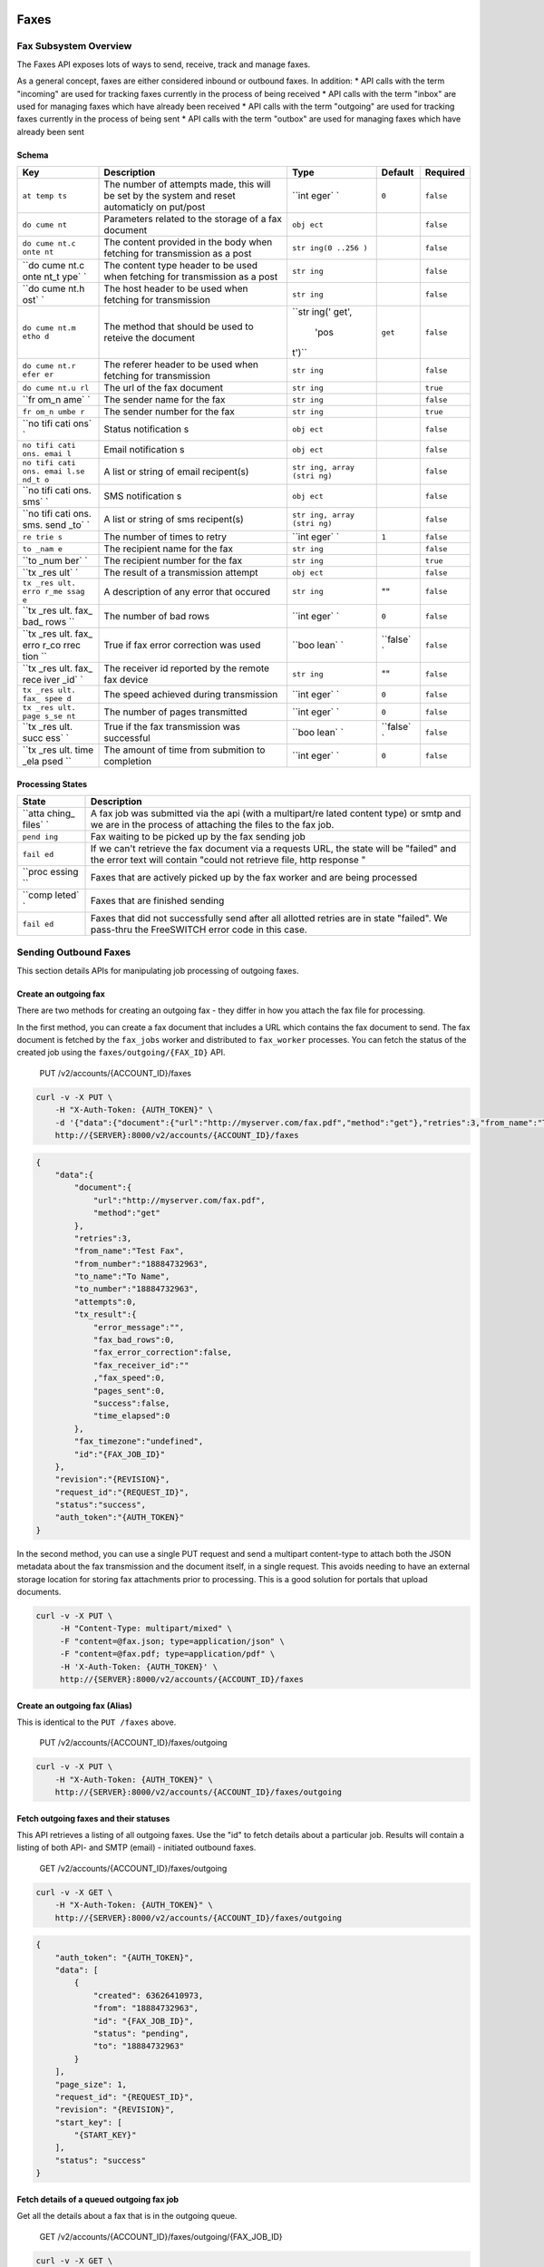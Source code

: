 Faxes
-----

Fax Subsystem Overview
~~~~~~~~~~~~~~~~~~~~~~

The Faxes API exposes lots of ways to send, receive, track and manage faxes.

As a general concept, faxes are either considered inbound or outbound faxes. In addition: \* API calls with the term "incoming" are used for tracking faxes currently in the process of being received \* API calls with the term "inbox" are used for managing faxes which have already been received \* API calls with the term "outgoing" are used for tracking faxes currently in the process of being sent \* API calls with the term "outbox" are used for managing faxes which have already been sent

Schema
^^^^^^

+------+--------------+-------+----------+-----------+
| Key  | Description  | Type  | Default  | Required  |
+======+==============+=======+==========+===========+
| ``at | The number   | ``int | ``0``    | ``false`` |
| temp | of attempts  | eger` |          |           |
| ts`` | made, this   | `     |          |           |
|      | will be set  |       |          |           |
|      | by the       |       |          |           |
|      | system and   |       |          |           |
|      | reset        |       |          |           |
|      | automaticly  |       |          |           |
|      | on put/post  |       |          |           |
+------+--------------+-------+----------+-----------+
| ``do | Parameters   | ``obj |          | ``false`` |
| cume | related to   | ect`` |          |           |
| nt`` | the storage  |       |          |           |
|      | of a fax     |       |          |           |
|      | document     |       |          |           |
+------+--------------+-------+----------+-----------+
| ``do | The content  | ``str |          | ``false`` |
| cume | provided in  | ing(0 |          |           |
| nt.c | the body     | ..256 |          |           |
| onte | when         | )``   |          |           |
| nt`` | fetching for |       |          |           |
|      | transmission |       |          |           |
|      | as a post    |       |          |           |
+------+--------------+-------+----------+-----------+
| ``do | The content  | ``str |          | ``false`` |
| cume | type header  | ing`` |          |           |
| nt.c | to be used   |       |          |           |
| onte | when         |       |          |           |
| nt_t | fetching for |       |          |           |
| ype` | transmission |       |          |           |
| `    | as a post    |       |          |           |
+------+--------------+-------+----------+-----------+
| ``do | The host     | ``str |          | ``false`` |
| cume | header to be | ing`` |          |           |
| nt.h | used when    |       |          |           |
| ost` | fetching for |       |          |           |
| `    | transmission |       |          |           |
+------+--------------+-------+----------+-----------+
| ``do | The method   | ``str | ``get``  | ``false`` |
| cume | that should  | ing(' |          |           |
| nt.m | be used to   | get', |          |           |
| etho | reteive the  |  'pos |          |           |
| d``  | document     | t')`` |          |           |
+------+--------------+-------+----------+-----------+
| ``do | The referer  | ``str |          | ``false`` |
| cume | header to be | ing`` |          |           |
| nt.r | used when    |       |          |           |
| efer | fetching for |       |          |           |
| er`` | transmission |       |          |           |
+------+--------------+-------+----------+-----------+
| ``do | The url of   | ``str |          | ``true``  |
| cume | the fax      | ing`` |          |           |
| nt.u | document     |       |          |           |
| rl`` |              |       |          |           |
+------+--------------+-------+----------+-----------+
| ``fr | The sender   | ``str |          | ``false`` |
| om_n | name for the | ing`` |          |           |
| ame` | fax          |       |          |           |
| `    |              |       |          |           |
+------+--------------+-------+----------+-----------+
| ``fr | The sender   | ``str |          | ``true``  |
| om_n | number for   | ing`` |          |           |
| umbe | the fax      |       |          |           |
| r``  |              |       |          |           |
+------+--------------+-------+----------+-----------+
| ``no | Status       | ``obj |          | ``false`` |
| tifi | notification | ect`` |          |           |
| cati | s            |       |          |           |
| ons` |              |       |          |           |
| `    |              |       |          |           |
+------+--------------+-------+----------+-----------+
| ``no | Email        | ``obj |          | ``false`` |
| tifi | notification | ect`` |          |           |
| cati | s            |       |          |           |
| ons. |              |       |          |           |
| emai |              |       |          |           |
| l``  |              |       |          |           |
+------+--------------+-------+----------+-----------+
| ``no | A list or    | ``str |          | ``false`` |
| tifi | string of    | ing,  |          |           |
| cati | email        | array |          |           |
| ons. | recipent(s)  | (stri |          |           |
| emai |              | ng)`` |          |           |
| l.se |              |       |          |           |
| nd_t |              |       |          |           |
| o``  |              |       |          |           |
+------+--------------+-------+----------+-----------+
| ``no | SMS          | ``obj |          | ``false`` |
| tifi | notification | ect`` |          |           |
| cati | s            |       |          |           |
| ons. |              |       |          |           |
| sms` |              |       |          |           |
| `    |              |       |          |           |
+------+--------------+-------+----------+-----------+
| ``no | A list or    | ``str |          | ``false`` |
| tifi | string of    | ing,  |          |           |
| cati | sms          | array |          |           |
| ons. | recipent(s)  | (stri |          |           |
| sms. |              | ng)`` |          |           |
| send |              |       |          |           |
| _to` |              |       |          |           |
| `    |              |       |          |           |
+------+--------------+-------+----------+-----------+
| ``re | The number   | ``int | ``1``    | ``false`` |
| trie | of times to  | eger` |          |           |
| s``  | retry        | `     |          |           |
+------+--------------+-------+----------+-----------+
| ``to | The          | ``str |          | ``false`` |
| _nam | recipient    | ing`` |          |           |
| e``  | name for the |       |          |           |
|      | fax          |       |          |           |
+------+--------------+-------+----------+-----------+
| ``to | The          | ``str |          | ``true``  |
| _num | recipient    | ing`` |          |           |
| ber` | number for   |       |          |           |
| `    | the fax      |       |          |           |
+------+--------------+-------+----------+-----------+
| ``tx | The result   | ``obj |          | ``false`` |
| _res | of a         | ect`` |          |           |
| ult` | transmission |       |          |           |
| `    | attempt      |       |          |           |
+------+--------------+-------+----------+-----------+
| ``tx | A            | ``str | ""       | ``false`` |
| _res | description  | ing`` |          |           |
| ult. | of any error |       |          |           |
| erro | that occured |       |          |           |
| r_me |              |       |          |           |
| ssag |              |       |          |           |
| e``  |              |       |          |           |
+------+--------------+-------+----------+-----------+
| ``tx | The number   | ``int | ``0``    | ``false`` |
| _res | of bad rows  | eger` |          |           |
| ult. |              | `     |          |           |
| fax_ |              |       |          |           |
| bad_ |              |       |          |           |
| rows |              |       |          |           |
| ``   |              |       |          |           |
+------+--------------+-------+----------+-----------+
| ``tx | True if fax  | ``boo | ``false` | ``false`` |
| _res | error        | lean` | `        |           |
| ult. | correction   | `     |          |           |
| fax_ | was used     |       |          |           |
| erro |              |       |          |           |
| r_co |              |       |          |           |
| rrec |              |       |          |           |
| tion |              |       |          |           |
| ``   |              |       |          |           |
+------+--------------+-------+----------+-----------+
| ``tx | The receiver | ``str | ""       | ``false`` |
| _res | id reported  | ing`` |          |           |
| ult. | by the       |       |          |           |
| fax_ | remote fax   |       |          |           |
| rece | device       |       |          |           |
| iver |              |       |          |           |
| _id` |              |       |          |           |
| `    |              |       |          |           |
+------+--------------+-------+----------+-----------+
| ``tx | The speed    | ``int | ``0``    | ``false`` |
| _res | achieved     | eger` |          |           |
| ult. | during       | `     |          |           |
| fax_ | transmission |       |          |           |
| spee |              |       |          |           |
| d``  |              |       |          |           |
+------+--------------+-------+----------+-----------+
| ``tx | The number   | ``int | ``0``    | ``false`` |
| _res | of pages     | eger` |          |           |
| ult. | transmitted  | `     |          |           |
| page |              |       |          |           |
| s_se |              |       |          |           |
| nt`` |              |       |          |           |
+------+--------------+-------+----------+-----------+
| ``tx | True if the  | ``boo | ``false` | ``false`` |
| _res | fax          | lean` | `        |           |
| ult. | transmission | `     |          |           |
| succ | was          |       |          |           |
| ess` | successful   |       |          |           |
| `    |              |       |          |           |
+------+--------------+-------+----------+-----------+
| ``tx | The amount   | ``int | ``0``    | ``false`` |
| _res | of time from | eger` |          |           |
| ult. | submition to | `     |          |           |
| time | completion   |       |          |           |
| _ela |              |       |          |           |
| psed |              |       |          |           |
| ``   |              |       |          |           |
+------+--------------+-------+----------+-----------+

Processing States
^^^^^^^^^^^^^^^^^

+--------+--------------+
| State  | Description  |
+========+==============+
| ``atta | A fax job    |
| ching_ | was          |
| files` | submitted    |
| `      | via the api  |
|        | (with a      |
|        | multipart/re |
|        | lated        |
|        | content      |
|        | type) or     |
|        | smtp and we  |
|        | are in the   |
|        | process of   |
|        | attaching    |
|        | the files to |
|        | the fax job. |
+--------+--------------+
| ``pend | Fax waiting  |
| ing``  | to be picked |
|        | up by the    |
|        | fax sending  |
|        | job          |
+--------+--------------+
| ``fail | If we can't  |
| ed``   | retrieve the |
|        | fax document |
|        | via a        |
|        | requests     |
|        | URL, the     |
|        | state will   |
|        | be "failed"  |
|        | and the      |
|        | error text   |
|        | will contain |
|        | "could not   |
|        | retrieve     |
|        | file, http   |
|        | response "   |
+--------+--------------+
| ``proc | Faxes that   |
| essing | are actively |
| ``     | picked up by |
|        | the fax      |
|        | worker and   |
|        | are being    |
|        | processed    |
+--------+--------------+
| ``comp | Faxes that   |
| leted` | are finished |
| `      | sending      |
+--------+--------------+
| ``fail | Faxes that   |
| ed``   | did not      |
|        | successfully |
|        | send after   |
|        | all allotted |
|        | retries are  |
|        | in state     |
|        | "failed". We |
|        | pass-thru    |
|        | the          |
|        | FreeSWITCH   |
|        | error code   |
|        | in this      |
|        | case.        |
+--------+--------------+

Sending Outbound Faxes
~~~~~~~~~~~~~~~~~~~~~~

This section details APIs for manipulating job processing of outgoing faxes.

Create an outgoing fax
^^^^^^^^^^^^^^^^^^^^^^

There are two methods for creating an outgoing fax - they differ in how you attach the fax file for processing.

In the first method, you can create a fax document that includes a URL which contains the fax document to send. The fax document is fetched by the ``fax_jobs`` worker and distributed to ``fax_worker`` processes. You can fetch the status of the created job using the ``faxes/outgoing/{FAX_ID}`` API.

    PUT /v2/accounts/{ACCOUNT\_ID}/faxes

.. code:: shell

    curl -v -X PUT \
        -H "X-Auth-Token: {AUTH_TOKEN}" \
        -d '{"data":{"document":{"url":"http://myserver.com/fax.pdf","method":"get"},"retries":3,"from_name":"Test Fax","from_number":"18884732963","to_name":"To Name","to_number":"18884732963"}}' \
        http://{SERVER}:8000/v2/accounts/{ACCOUNT_ID}/faxes

.. code:: json

    {
        "data":{
            "document":{
                "url":"http://myserver.com/fax.pdf",
                "method":"get"
            },
            "retries":3,
            "from_name":"Test Fax",
            "from_number":"18884732963",
            "to_name":"To Name",
            "to_number":"18884732963",
            "attempts":0,
            "tx_result":{
                "error_message":"",
                "fax_bad_rows":0,
                "fax_error_correction":false,
                "fax_receiver_id":""
                ,"fax_speed":0,
                "pages_sent":0,
                "success":false,
                "time_elapsed":0
            },
            "fax_timezone":"undefined",
            "id":"{FAX_JOB_ID}"
        },
        "revision":"{REVISION}",
        "request_id":"{REQUEST_ID}",
        "status":"success",
        "auth_token":"{AUTH_TOKEN}"
    }

In the second method, you can use a single PUT request and send a multipart content-type to attach both the JSON metadata about the fax transmission and the document itself, in a single request. This avoids needing to have an external storage location for storing fax attachments prior to processing. This is a good solution for portals that upload documents.

.. code:: shell

    curl -v -X PUT \
         -H "Content-Type: multipart/mixed" \
         -F "content=@fax.json; type=application/json" \
         -F "content=@fax.pdf; type=application/pdf" \
         -H 'X-Auth-Token: {AUTH_TOKEN}' \
         http://{SERVER}:8000/v2/accounts/{ACCOUNT_ID}/faxes

Create an outgoing fax (Alias)
^^^^^^^^^^^^^^^^^^^^^^^^^^^^^^

This is identical to the ``PUT /faxes`` above.

    PUT /v2/accounts/{ACCOUNT\_ID}/faxes/outgoing

.. code:: shell

    curl -v -X PUT \
        -H "X-Auth-Token: {AUTH_TOKEN}" \
        http://{SERVER}:8000/v2/accounts/{ACCOUNT_ID}/faxes/outgoing

Fetch outgoing faxes and their statuses
^^^^^^^^^^^^^^^^^^^^^^^^^^^^^^^^^^^^^^^

This API retrieves a listing of all outgoing faxes. Use the "id" to fetch details about a particular job. Results will contain a listing of both API- and SMTP (email) - initiated outbound faxes.

    GET /v2/accounts/{ACCOUNT\_ID}/faxes/outgoing

.. code:: shell

    curl -v -X GET \
        -H "X-Auth-Token: {AUTH_TOKEN}" \
        http://{SERVER}:8000/v2/accounts/{ACCOUNT_ID}/faxes/outgoing

.. code:: json

    {
        "auth_token": "{AUTH_TOKEN}",
        "data": [
            {
                "created": 63626410973,
                "from": "18884732963",
                "id": "{FAX_JOB_ID}",
                "status": "pending",
                "to": "18884732963"
            }
        ],
        "page_size": 1,
        "request_id": "{REQUEST_ID}",
        "revision": "{REVISION}",
        "start_key": [
            "{START_KEY}"
        ],
        "status": "success"
    }

Fetch details of a queued outgoing fax job
^^^^^^^^^^^^^^^^^^^^^^^^^^^^^^^^^^^^^^^^^^

Get all the details about a fax that is in the outgoing queue.

    GET /v2/accounts/{ACCOUNT\_ID}/faxes/outgoing/{FAX\_JOB\_ID}

.. code:: shell

    curl -v -X GET \
        -H "X-Auth-Token: {AUTH_TOKEN}" \
        http://{SERVER}:8000/v2/accounts/{ACCOUNT_ID}/faxes/outgoing/{FAX_JOB_ID}

.. code:: json

    {
        "auth_token": "{AUTH_TOKEN}",
        "data": {
            "attempts": 0,
            "created": 63626410973,
            "delivered": "undefined",
            "document": {
                "method": "get",
                "url": "http://myserver.com/fax.pdf"
            },
            "fax_timezone": "undefined",
            "from_name": "Test Fax",
            "from_number": "18884732963",
            "id": "{FAX_JOB_ID}",
            "retries": 3,
            "status": "pending",
            "to_name": "To Name",
            "to_number": "18884732963",
            "tx_result": {
                "error_message": "",
                "fax_bad_rows": 0,
                "fax_error_correction": false,
                "fax_receiver_id": "",
                "fax_speed": 0,
                "pages_sent": 0,
                "success": false,
                "time_elapsed": 0
            }
        },
        "request_id": "{REQUEST_ID}",
        "revision": "{REVISION}",
        "status": "success"
    }

Managing Past Outbound Faxes
~~~~~~~~~~~~~~~~~~~~~~~~~~~~

Fetch all previously sent faxes in the outbox folder
^^^^^^^^^^^^^^^^^^^^^^^^^^^^^^^^^^^^^^^^^^^^^^^^^^^^

This API retrieves a listing of all outgoing faxes which have already been sent or attempted and are no longer in queue. Results will contain a listing of both API- and SMTP (email) - initiated outbound faxes.

    GET /v2/accounts/{ACCOUNT\_ID}/faxes/outbox

.. code:: shell

    curl -v -X GET \
        -H "X-Auth-Token: {AUTH_TOKEN}" \
        http://{SERVER}:8000/v2/accounts/{ACCOUNT_ID}/faxes/outbox

Fetch a fax from the outbox folder
^^^^^^^^^^^^^^^^^^^^^^^^^^^^^^^^^^

    GET /v2/accounts/{ACCOUNT\_ID}/faxes/outbox/{FAX\_ID}

.. code:: shell

    curl -v -X GET \
        -H "X-Auth-Token: {AUTH_TOKEN}" \
        http://{SERVER}:8000/v2/accounts/{ACCOUNT_ID}/faxes/outbox/{FAX_ID}

Resubmit a fax from the outbox folder
^^^^^^^^^^^^^^^^^^^^^^^^^^^^^^^^^^^^^

    PUT /v2/accounts/{ACCOUNT\_ID}/faxes/outbox/{FAX\_ID}

.. code:: shell

    curl -v -X PUT \
        -H "X-Auth-Token: {AUTH_TOKEN}" \
        -d '{"action": "resubmit", "data": {}}'
        http://{SERVER}:8000/v2/accounts/{ACCOUNT_ID}/faxes/outbox/{FAX_ID}

Fetch the fax payload
^^^^^^^^^^^^^^^^^^^^^

    GET /v2/accounts/{ACCOUNT\_ID}/faxes/outbox/{FAX\_ID}/attachment

.. code:: shell

    curl -v -X GET \
        -H "X-Auth-Token: {AUTH_TOKEN}" \
        http://{SERVER}:8000/v2/accounts/{ACCOUNT_ID}/faxes/outbox/{FAX_ID}/attachment

Fetch logs related to outbound faxes submitted via email
^^^^^^^^^^^^^^^^^^^^^^^^^^^^^^^^^^^^^^^^^^^^^^^^^^^^^^^^

If a fax job was queued or attempted to be queued as the result of an inbound email, the SMTP log for that fax can be retrieved via this API. This is also useful for helping debug problems with inbound faxes, such as when the domain matched an account for an inbound fax, but not a specific faxbox, and thus failed to process.

    GET /v2/accounts/{ACCOUNT\_ID}/faxes/smtplog

.. code:: shell

    curl -v -X GET \
        -H "X-Auth-Token: {AUTH_TOKEN}" \
        http://{SERVER}:8000/v2/accounts/{ACCOUNT_ID}/faxes/smtplog

Fetch a specific log related to email
^^^^^^^^^^^^^^^^^^^^^^^^^^^^^^^^^^^^^

    GET /v2/accounts/{ACCOUNT\_ID}/faxes/smtplog/{ATTEMPT\_ID}

.. code:: shell

    curl -v -X GET \
        -H "X-Auth-Token: {AUTH_TOKEN}" \
        http://{SERVER}:8000/v2/accounts/{ACCOUNT_ID}/faxes/smtplog/{ATTEMPT_ID}

Remove a fax from the outbox folder
^^^^^^^^^^^^^^^^^^^^^^^^^^^^^^^^^^^

This API allows you to delete an old fax message. For privacy reasons, this may be useful if you wish to remove all evidence of a previously sent outbound fax.

    DELETE /v2/accounts/{ACCOUNT\_ID}/faxes/outbox/{FAX\_ID}

.. code:: shell

    curl -v -X DELETE \
        -H "X-Auth-Token: {AUTH_TOKEN}" \
        http://{SERVER}:8000/v2/accounts/{ACCOUNT_ID}/faxes/outbox/{FAX_ID}

Remove the fax payload
^^^^^^^^^^^^^^^^^^^^^^

In some cases, you may wish to remove the document from a fax (usually for privacy reasons) but keep evidence that the fax transmission occurred. This will remove attachments but not the metadata from a sent fax.

    DELETE /v2/accounts/{ACCOUNT\_ID}/faxes/outbox/{FAX\_ID}/attachment

.. code:: shell

    curl -v -X DELETE \
        -H "X-Auth-Token: {AUTH_TOKEN}" \
        http://{SERVER}:8000/v2/accounts/{ACCOUNT_ID}/faxes/outbox/{FAX_ID}/attachment

Managing Past Inbound Faxes
~~~~~~~~~~~~~~~~~~~~~~~~~~~

Fetch all faxes in the inbox folder
^^^^^^^^^^^^^^^^^^^^^^^^^^^^^^^^^^^

Retrieve a list of faxes that have previously been received.

    GET /v2/accounts/{ACCOUNT\_ID}/faxes/inbox

.. code:: shell

    curl -v -X GET \
        -H "X-Auth-Token: {AUTH_TOKEN}" \
        http://{SERVER}:8000/v2/accounts/{ACCOUNT_ID}/faxes/inbox

Fetch a fax from the inbox folder
^^^^^^^^^^^^^^^^^^^^^^^^^^^^^^^^^

Retrieve all metadata about a particular fax for which you have the fax ID.

    GET /v2/accounts/{ACCOUNT\_ID}/faxes/inbox/{FAX\_ID}

.. code:: shell

    curl -v -X GET \
        -H "X-Auth-Token: {AUTH_TOKEN}" \
        http://{SERVER}:8000/v2/accounts/{ACCOUNT_ID}/faxes/inbox/{FAX_ID}

Fetch the fax payload
^^^^^^^^^^^^^^^^^^^^^

Retrieve the fax document / attachments for a particular inbound fax for which you have the fax ID.

    GET /v2/accounts/{ACCOUNT\_ID}/faxes/inbox/{FAX\_ID}/attachment

.. code:: shell

    curl -v -X GET \
        -H "X-Auth-Token: {AUTH_TOKEN}" \
        http://{SERVER}:8000/v2/accounts/{ACCOUNT_ID}/faxes/inbox/{FAX_ID}/attachment

Remove a fax from the inbox folder
^^^^^^^^^^^^^^^^^^^^^^^^^^^^^^^^^^

Delete an old fax message. For privacy reasons, this may be useful if you wish to remove all evidence of a previously received inbound fax.

    DELETE /v2/accounts/{ACCOUNT\_ID}/faxes/inbox/{FAX\_ID}

.. code:: shell

    curl -v -X DELETE \
        -H "X-Auth-Token: {AUTH_TOKEN}" \
        http://{SERVER}:8000/v2/accounts/{ACCOUNT_ID}/faxes/inbox/{FAX_ID}

Remove the fax payload
^^^^^^^^^^^^^^^^^^^^^^

In some cases, you may wish to remove the document from a fax (usually for privacy reasons) but keep evidence that the fax receipt occurred. This will remove attachments but not the metadata from a received fax. Useful after you've done post-processing on a fax externally.

    DELETE /v2/accounts/{ACCOUNT\_ID}/faxes/inbox/{FAX\_ID}/attachment

.. code:: shell

    curl -v -X DELETE \
        -H "X-Auth-Token: {AUTH_TOKEN}" \
        http://{SERVER}:8000/v2/accounts/{ACCOUNT_ID}/faxes/inbox/{FAX_ID}/attachment

APIs under active development
-----------------------------

Receiving Inbound Faxes
~~~~~~~~~~~~~~~~~~~~~~~

Fetch
^^^^^

Retrieve a list of faxes that are currently being received or attempted to be received. NOTE: THIS FUNCTION DOES NOT WORK YET AS OF THE WRITING OF THIS DOCUMENT. We'll update this doc once this function is complete. Ticket #

    GET /v2/accounts/{ACCOUNT\_ID}/faxes/incoming

.. code:: shell

    curl -v -X GET \
        -H "X-Auth-Token: {AUTH_TOKEN}" \
        http://{SERVER}:8000/v2/accounts/{ACCOUNT_ID}/faxes/incoming

Fetch an incoming fax job
^^^^^^^^^^^^^^^^^^^^^^^^^

    GET /v2/accounts/{ACCOUNT\_ID}/faxes/incoming/{FAX\_ID}

.. code:: shell

    curl -v -X GET \
        -H "X-Auth-Token: {AUTH_TOKEN}" \
        http://{SERVER}:8000/v2/accounts/{ACCOUNT_ID}/faxes/incoming/{FAX_ID}
